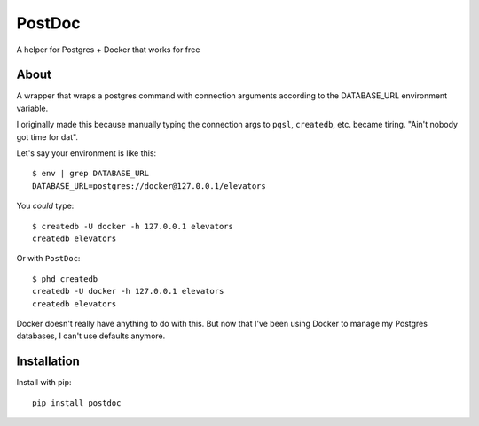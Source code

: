 PostDoc
=======

A helper for Postgres + Docker that works for free

.. image:: https://travis-ci.org/crccheck/postdoc.png?branch=master
    :target: https://travis-ci.org/crccheck/postdoc

About
-----

A wrapper that wraps a postgres command with connection arguments according to
the DATABASE_URL environment variable.

I originally made this because manually typing the connection args to ``pqsl``,
``createdb``, etc. became tiring. "Ain't nobody got time for dat".

Let's say your environment is like this::

    $ env | grep DATABASE_URL
    DATABASE_URL=postgres://docker@127.0.0.1/elevators

You *could* type::

    $ createdb -U docker -h 127.0.0.1 elevators
    createdb elevators

Or with ``PostDoc``::

    $ phd createdb
    createdb -U docker -h 127.0.0.1 elevators
    createdb elevators

Docker doesn't really have anything to do with this. But now that I've been
using Docker to manage my Postgres databases, I can't use defaults anymore.


Installation
------------

Install with pip::

    pip install postdoc







.. image:: http://i.imgur.com/qqperK4.jpg
